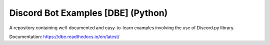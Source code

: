 ===================================
Discord Bot Examples [DBE] (Python)
===================================
|status|

|rtd_badge| |build| |license| |language| |release| 


A repository containing well-documented and easy-to-learn examples involving the use of Discord.py library.

Documentation: https://dbe.readthedocs.io/en/latest/

.. badges links:

.. |status| image:: https://img.shields.io/badge/status-underdevelopment-7bccc2.svg?longCache=true&style=for-the-badge
.. |rtd_badge| image:: https://readthedocs.org/projects/dbe/badge/?version=latest
.. |build| image:: https://img.shields.io/badge/build-success-blue.svg
.. |language| image:: https://img.shields.io/badge/language-Python-red.svg
.. |release| image:: https://img.shields.io/github/release/GreatTaku/DiscordBotExamples/all.svg
.. |license| image:: 	https://img.shields.io/github/license/GreatTaku/DiscordBotExamples.svg
